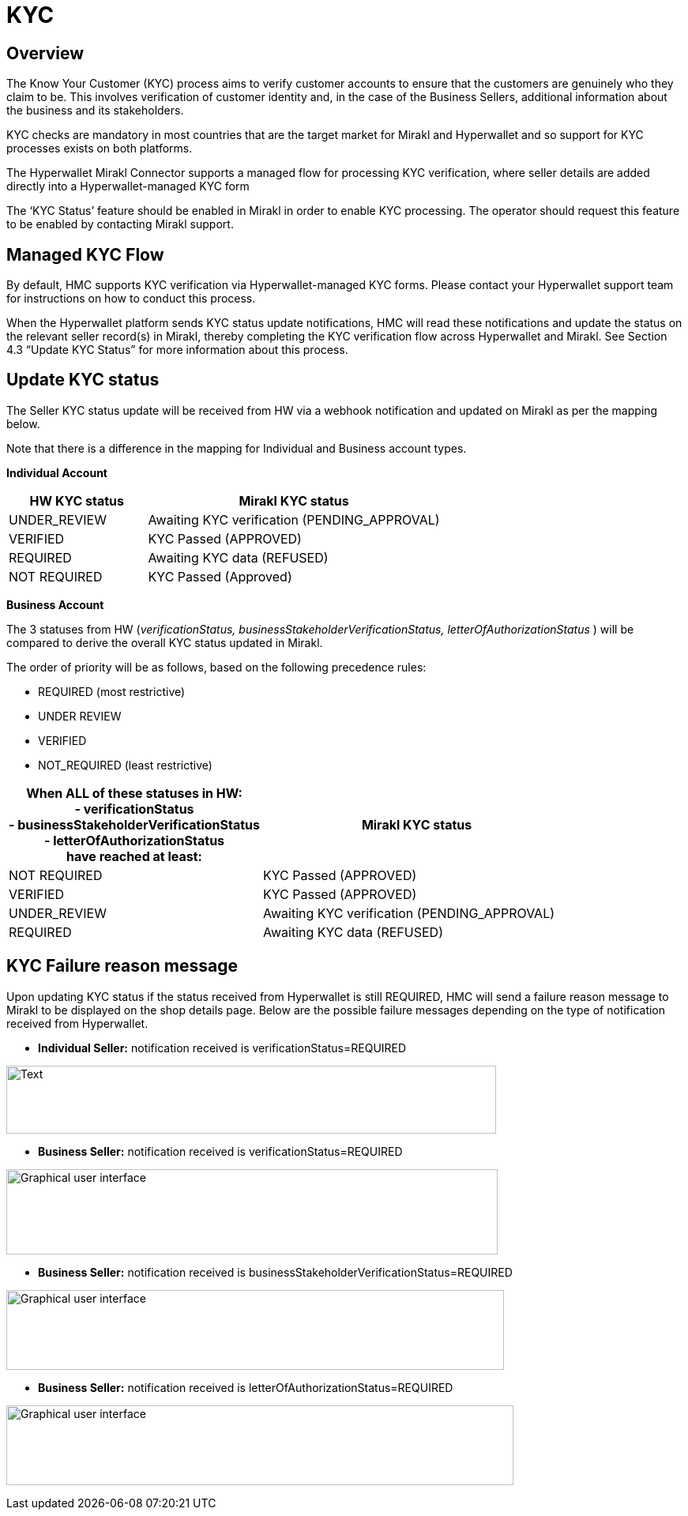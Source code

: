 = KYC

== Overview

The Know Your Customer (KYC) process aims to verify customer accounts to ensure that the customers are genuinely who they claim to be. This involves verification of customer identity and, in the case of the Business Sellers, additional information about the business and its stakeholders.

KYC checks are mandatory in most countries that are the target market for Mirakl and Hyperwallet and so support for KYC processes exists on both platforms.

The Hyperwallet Mirakl Connector supports a managed flow for processing KYC verification, where seller details are added directly into a Hyperwallet-managed KYC form

The ‘KYC Status’ feature should be enabled in Mirakl in order to enable KYC processing. The operator should request this feature to be enabled by contacting Mirakl support.

== Managed KYC Flow

By default, HMC supports KYC verification via Hyperwallet-managed KYC forms. Please contact your Hyperwallet support team for instructions on how to conduct this process.

When the Hyperwallet platform sends KYC status update notifications, HMC will read these notifications and update the status on the relevant seller record(s) in Mirakl, thereby completing the KYC verification flow across Hyperwallet and Mirakl. See Section 4.3 “Update KYC Status” for more information about this process.

== Update KYC status

The Seller KYC status update will be received from HW via a webhook notification and updated on Mirakl as per the mapping below.

Note that there is a difference in the mapping for Individual and Business account types.

*Individual Account*

[width="100%",cols="32%,68%",options="header",]
|===
|HW KYC status |Mirakl KYC status
|UNDER_REVIEW |Awaiting KYC verification (PENDING_APPROVAL)
|VERIFIED |KYC Passed (APPROVED)
|REQUIRED |Awaiting KYC data (REFUSED)
|NOT REQUIRED |KYC Passed (Approved)
|===

*Business Account*

The 3 statuses from HW (_verificationStatus, businessStakeholderVerificationStatus, letterOfAuthorizationStatus_ ) will be compared to derive the overall KYC status updated in Mirakl.

The order of priority will be as follows, based on the following precedence rules:

* REQUIRED (most restrictive)
* UNDER REVIEW
* VERIFIED
* NOT_REQUIRED (least restrictive)

[width="100%",cols="45%,55%",options="header",]
|===
|
When ALL of these statuses in HW: +
- verificationStatus +
- businessStakeholderVerificationStatus +
- letterOfAuthorizationStatus +
have reached at least:

|Mirakl KYC status
|NOT REQUIRED |KYC Passed (APPROVED)
|VERIFIED |KYC Passed (APPROVED)
|UNDER_REVIEW |Awaiting KYC verification (PENDING_APPROVAL)
|REQUIRED |Awaiting KYC data (REFUSED)
|===

== KYC Failure reason message

Upon updating KYC status if the status received from Hyperwallet is still REQUIRED, HMC will send a failure reason message to Mirakl to be displayed on the shop details page. Below are the possible failure messages depending on the type of notification received from Hyperwallet.

* *Individual Seller:* notification received is verificationStatus=REQUIRED

image:image6.png[Text, letter Description automatically generated,width=620,height=86]

* *Business Seller:* notification received is verificationStatus=REQUIRED

image:image7.png[Graphical user interface, text, application Description automatically generated,width=622,height=108]

* *Business Seller:* notification received is businessStakeholderVerificationStatus=REQUIRED

image:image8.png[Graphical user interface, text Description automatically generated with medium confidence,width=630,height=101]

* *Business Seller:* notification received is letterOfAuthorizationStatus=REQUIRED

image:image9.png[Graphical user interface, text, application Description automatically generated,width=642,height=101]